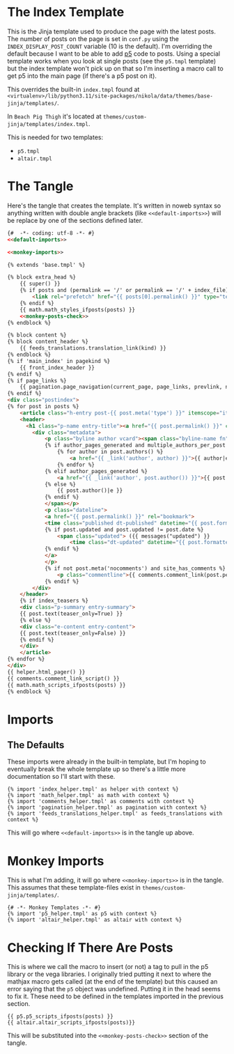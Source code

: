 #+BEGIN_COMMENT
.. title: Jinja Post Index Template
.. slug: jinja-post-index-template
.. date: 2023-05-02 16:10:21 UTC-07:00
.. tags: template,jinja,override
.. category: Jinja
.. link: 
.. description: The Post feed template.
.. type: text

#+END_COMMENT

* The Index Template

This is the Jinja template used to produce the page with the latest posts. The number of posts on the page is set in ~conf.py~ using the ~INDEX_DISPLAY_POST_COUNT~ variable (10 is the default). I'm overriding the default because I want to be able to add [[https://p5js.org/][p5]] code to posts. Using a special template works when you look at single posts (see the ~p5.tmpl~ template) but the index template won't pick up on that so I'm inserting a macro call to get p5 into the main page (if there's a p5 post on it).

This overrides the built-in ~index.tmpl~ found at ~<virtualenv>/lib/python3.11/site-packages/nikola/data/themes/base-jinja/templates/~.

In ~Beach Pig Thigh~ it's located at ~themes/custom-jinja/templates/index.tmpl~.

This is needed for two templates:

 - ~p5.tmpl~
 - ~altair.tmpl~
   
* The Tangle

Here's the tangle that creates the template. It's written in noweb syntax so anything written with double angle brackets (like ~<<default-imports>>~) will be replace by one of the sections defined later.

#+begin_src html :tangle ../../../themes/custom-jinja/templates/index.tmpl
{#  -*- coding: utf-8 -*- #}
<<default-imports>>

<<monkey-imports>>

{% extends 'base.tmpl' %}

{% block extra_head %}
    {{ super() }}
    {% if posts and (permalink == '/' or permalink == '/' + index_file) %}
        <link rel="prefetch" href="{{ posts[0].permalink() }}" type="text/html">
    {% endif %}
    {{ math.math_styles_ifposts(posts) }}
    <<monkey-posts-check>>
{% endblock %}

{% block content %}
{% block content_header %}
    {{ feeds_translations.translation_link(kind) }}
{% endblock %}
{% if 'main_index' in pagekind %}
    {{ front_index_header }}
{% endif %}
{% if page_links %}
    {{ pagination.page_navigation(current_page, page_links, prevlink, nextlink, prev_next_links_reversed) }}
{% endif %}
<div class="postindex">
{% for post in posts %}
    <article class="h-entry post-{{ post.meta('type') }}" itemscope="itemscope" itemtype="http://schema.org/Article">
    <header>
      <h1 class="p-name entry-title"><a href="{{ post.permalink() }}" class="u-url">{{ post.title()|e }}</a></h1>
        <div class="metadata">
            <p class="byline author vcard"><span class="byline-name fn" itemprop="author">
            {% if author_pages_generated and multiple_authors_per_post %}
                {% for author in post.authors() %}
                    <a href="{{ _link('author', author) }}">{{ author|e }}</a>
                {% endfor %}
            {% elif author_pages_generated %}
                <a href="{{ _link('author', post.author()) }}">{{ post.author()|e }}</a>
            {% else %}
                {{ post.author()|e }}
            {% endif %}
            </span></p>
            <p class="dateline">
            <a href="{{ post.permalink() }}" rel="bookmark">
            <time class="published dt-published" datetime="{{ post.formatted_date('webiso') }}" itemprop="datePublished" title="{{ post.formatted_date(date_format)|e }}">{{ post.formatted_date(date_format)|e }}</time>
            {% if post.updated and post.updated != post.date %}
                <span class="updated"> ({{ messages("updated") }}
                    <time class="dt-updated" datetime="{{ post.formatted_updated('webiso') }}" itemprop="dateUpdated" title="{{ post.formatted_updated(date_format)|e }}">{{ post.formatted_updated(date_format)|e }}</time>)</span>
            {% endif %}
            </a>
            </p>
            {% if not post.meta('nocomments') and site_has_comments %}
                <p class="commentline">{{ comments.comment_link(post.permalink(), post._base_path) }}
            {% endif %}
        </div>
    </header>
    {% if index_teasers %}
    <div class="p-summary entry-summary">
    {{ post.text(teaser_only=True) }}
    {% else %}
    <div class="e-content entry-content">
    {{ post.text(teaser_only=False) }}
    {% endif %}
    </div>
    </article>
{% endfor %}
</div>
{{ helper.html_pager() }}
{{ comments.comment_link_script() }}
{{ math.math_scripts_ifposts(posts) }}
{% endblock %}
#+end_src
* Imports
** The Defaults
These imports were already in the built-in template, but I'm hoping to eventually break the whole template up so there's a little more documentation so I'll start with these.

#+begin_src jinja :noweb-ref default-imports
{% import 'index_helper.tmpl' as helper with context %}
{% import 'math_helper.tmpl' as math with context %}
{% import 'comments_helper.tmpl' as comments with context %}
{% import 'pagination_helper.tmpl' as pagination with context %}
{% import 'feeds_translations_helper.tmpl' as feeds_translations with context %}
#+end_src

This will go where ~<<default-imports>>~ is in the tangle up above.

* Monkey Imports
This is what I'm adding, it will go where ~<<monkey-imports>>~ is in the tangle. This assumes that these template-files exist in ~themes/custom-jinja/templates/~.

#+begin_src jinja :noweb-ref monkey-imports
{# -*- Monkey Templates -*- #}
{% import 'p5_helper.tmpl' as p5 with context %}
{% import 'altair_helper.tmpl' as altair with context %}
#+end_src

* Checking If There Are Posts

This is where we call the macro to insert (or not) a tag to pull in the p5 library or the vega libraries. I originally tried putting it next to where the mathjax macro gets called (at the end of the template) but this caused an error saying that the ~p5~ object was undefined. Putting it in the head seems to fix it. These need to be defined in the templates imported in the previous section.

#+begin_src jinja :noweb-ref monkey-posts-check
{{ p5.p5_scripts_ifposts(posts) }}
{{ altair.altair_scripts_ifposts(posts)}}
#+end_src

This will be substituted into the ~<<monkey-posts-check>>~ section of the tangle.
